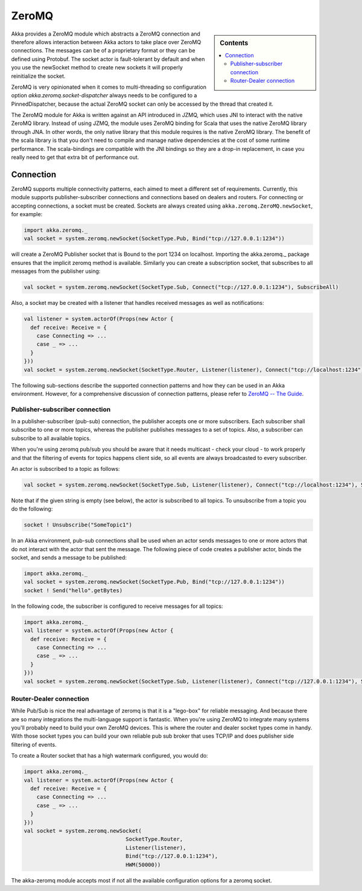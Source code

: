 
.. _zeromq-module:

ZeroMQ
======

.. sidebar:: Contents

   .. contents:: :local:

Akka provides a ZeroMQ module which abstracts a ZeroMQ connection and therefore allows interaction between Akka actors to take place over ZeroMQ connections. The messages can be of a proprietary format or they can be defined using Protobuf. The socket actor is fault-tolerant by default and when you use the newSocket method to create new sockets it will properly reinitialize the socket.

ZeroMQ is very opinionated when it comes to multi-threading so configuration option `akka.zeromq.socket-dispatcher` always needs to be configured to a PinnedDispatcher, because the actual ZeroMQ socket can only be accessed by the thread that created it.

The ZeroMQ module for Akka is written against an API introduced in JZMQ, which uses JNI to interact with the native ZeroMQ library. Instead of using JZMQ, the module uses ZeroMQ binding for Scala that uses the native ZeroMQ library through JNA. In other words, the only native library that this module requires is the native ZeroMQ library.  
The benefit of the scala library is that you don't need to compile and manage native dependencies at the cost of some runtime performance. The scala-bindings are compatible with the JNI bindings so they are a drop-in replacement, in case you really need to get that extra bit of performance out.

Connection
----------

ZeroMQ supports multiple connectivity patterns, each aimed to meet a different set of requirements. Currently, this module supports publisher-subscriber connections and connections based on dealers and routers. For connecting or accepting connections, a socket must be created. Sockets are always created using ``akka.zeromq.ZeroMQ.newSocket``, for example:

.. code-block:: scala

  import akka.zeromq._
  val socket = system.zeromq.newSocket(SocketType.Pub, Bind("tcp://127.0.0.1:1234"))

will create a ZeroMQ Publisher socket that is Bound to the port 1234 on localhost.
Importing the akka.zeromq._ package ensures that the implicit zeromq method is available.
Similarly you can create a subscription socket, that subscribes to all messages from the publisher using:

.. code-block:: scala

  val socket = system.zeromq.newSocket(SocketType.Sub, Connect("tcp://127.0.0.1:1234"), SubscribeAll)

Also, a socket may be created with a listener that handles received messages as well as notifications:

.. code-block:: scala

  val listener = system.actorOf(Props(new Actor {
    def receive: Receive = {
      case Connecting => ...
      case _ => ...
    }
  }))
  val socket = system.zeromq.newSocket(SocketType.Router, Listener(listener), Connect("tcp://localhost:1234"))

The following sub-sections describe the supported connection patterns and how they can be used in an Akka environment. However, for a comprehensive discussion of connection patterns, please refer to `ZeroMQ -- The Guide <http://zguide.zeromq.org/page:all>`_.

Publisher-subscriber connection
^^^^^^^^^^^^^^^^^^^^^^^^^^^^^^^

In a publisher-subscriber (pub-sub) connection, the publisher accepts one or more subscribers. Each subscriber shall subscribe to one or more topics, whereas the publisher publishes messages to a set of topics. Also, a subscriber can subscribe to all available topics. 

When you're using zeromq pub/sub you should be aware that it needs multicast - check your cloud - to work properly and that the filtering of events for topics happens client side, so all events are always broadcasted to every subscriber.

An actor is subscribed to a topic as follows:

.. code-block:: scala

  val socket = system.zeromq.newSocket(SocketType.Sub, Listener(listener), Connect("tcp://localhost:1234"), Subscribe("the-topic"))

Note that if the given string is empty (see below), the actor is subscribed to all topics. To unsubscribe from a topic you do the following:

.. code-block:: scala

  socket ! Unsubscribe("SomeTopic1")

In an Akka environment, pub-sub connections shall be used when an actor sends messages to one or more actors that do not interact with the actor that sent the message. The following piece of code creates a publisher actor, binds the socket, and sends a message to be published:

.. code-block:: scala

  import akka.zeromq._
  val socket = system.zeromq.newSocket(SocketType.Pub, Bind("tcp://127.0.0.1:1234"))
  socket ! Send("hello".getBytes)

In the following code, the subscriber is configured to receive messages for all topics:

.. code-block:: scala

  import akka.zeromq._
  val listener = system.actorOf(Props(new Actor {
    def receive: Receive = {
      case Connecting => ...
      case _ => ...
    }
  }))
  val socket = system.zeromq.newSocket(SocketType.Sub, Listener(listener), Connect("tcp://127.0.0.1:1234"), SubscribeAll)

Router-Dealer connection
^^^^^^^^^^^^^^^^^^^^^^^^

While Pub/Sub is nice the real advantage of zeromq is that it is a "lego-box" for reliable messaging. And because there are so many integrations the multi-language support is fantastic.
When you're using ZeroMQ to integrate many systems you'll probably need to build your own ZeroMQ devices. This is where the router and dealer socket types come in handy.
With those socket types you can build your own reliable pub sub broker that uses TCP/IP and does publisher side filtering of events.

To create a Router socket that has a high watermark configured, you would do:

.. code-block:: scala
  
  import akka.zeromq._
  val listener = system.actorOf(Props(new Actor {
    def receive: Receive = {
      case Connecting => ...
      case _ => ...
    }
  }))
  val socket = system.zeromq.newSocket(
                                  SocketType.Router, 
                                  Listener(listener), 
                                  Bind("tcp://127.0.0.1:1234"), 
                                  HWM(50000))

The akka-zeromq module accepts most if not all the available configuration options for a zeromq socket.
